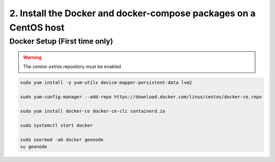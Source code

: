 2. Install the Docker and docker-compose packages on a CentOS host
^^^^^^^^^^^^^^^^^^^^^^^^^^^^^^^^^^^^^^^^^^^^^^^^^^^^^^^^^^^^^^^^^^

Docker Setup (First time only)
..............................

.. warning:: The `centos-extras` repository must be enabled

.. code-block:: shell

  sudo yum install -y yum-utils device-mapper-persistent-data lvm2

  sudo yum-config-manager --add-repo https://download.docker.com/linux/centos/docker-ce.repo

  sudo yum install docker-ce docker-ce-cli containerd.io

  sudo systemctl start docker

  sudo usermod -aG docker geonode
  su geonode